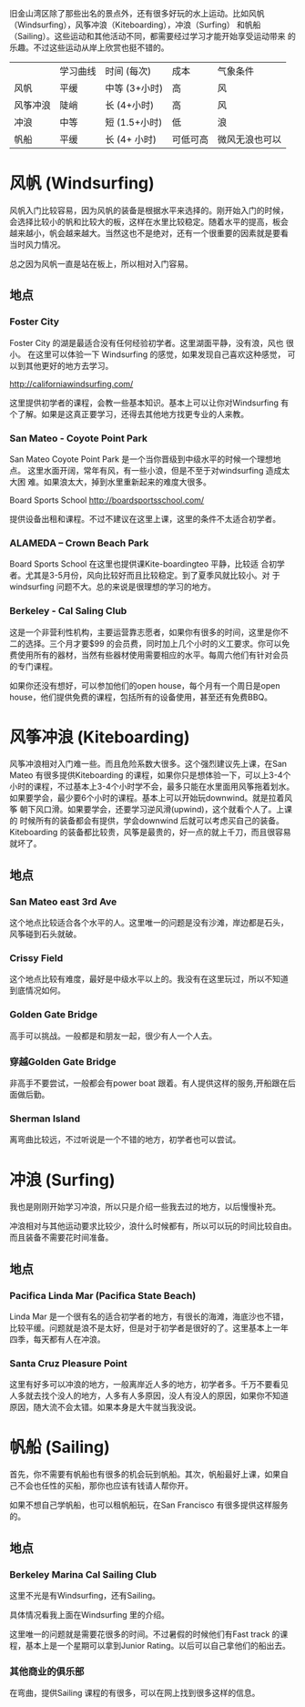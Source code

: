 旧金山湾区除了那些出名的景点外，还有很多好玩的水上运动。比如风帆
（Windsurfing），风筝冲浪（Kiteboarding），冲浪（Surfing） 和帆船
（Sailing）。这些运动和其他活动不同，都需要经过学习才能开始享受运动带来
的乐趣。不过这些运动从岸上欣赏也挺不错的。

|          | 学习曲线 | 时间 (每次)   | 成本     | 气象条件       |
| 风帆     | 平缓     | 中等 (3+小时) | 高       | 风             |
| 风筝冲浪 | 陡峭     | 长 (4+小时)   | 高       | 风             |
| 冲浪     | 中等     | 短 (1.5+小时) | 低       | 浪             |
| 帆船     | 平缓     | 长 (4+ 小时)  | 可低可高 | 微风无浪也可以 |


* 风帆 (Windsurfing)

风帆入门比较容易，因为风帆的装备是根据水平来选择的。刚开始入门的时候，
会选择比较小的帆和比较大的板，这样在水里比较稳定。随着水平的提高，板会
越来越小，帆会越来越大。当然这也不是绝对，还有一个很重要的因素就是要看
当时风力情况。

总之因为风帆一直是站在板上，所以相对入门容易。

** 地点
*** Foster City

Foster City 的湖是最适合没有任何经验初学者。这里湖面平静，没有浪，风也
很小。 在这里可以体验一下 Windsurfing 的感觉，如果发现自己喜欢这种感觉，
可以到其他更好的地方去学习。

http://californiawindsurfing.com/

这里提供初学者的课程，会教一些基本知识。基本上可以让你对Windsurfing 有
个了解。如果是这真正要学习，还得去其他地方找更专业的人来教。
*** San Mateo - Coyote Point Park

San Mateo Coyote Point Park 是一个当你晋级到中级水平的时候一个理想地点。
这里水面开阔，常年有风，有一些小浪，但是不至于对windsurfing 造成太大困
难。如果浪太大，掉到水里重新起来的难度大很多。

Board Sports School http://boardsportsschool.com/ 

提供设备出租和课程。不过不建议在这里上课，这里的条件不太适合初学者。
*** ALAMEDA – Crown Beach Park 

Board Sports School 在这里也提供课Kite-boardingteo 平静，比较适
合初学者。尤其是3-5月份，风向比较好而且比较稳定。到了夏季风就比较小。对
于windsurfing 问题不大。总的来说是很理想的学习的地方。
*** Berkeley - Cal Saling Club

这是一个非营利性机构，主要运营靠志愿者，如果你有很多的时间，这里是你不
二的选择。三个月才要$99 的会员费，同时加上几个小时的义工要求。你可以免
费使用所有的器材，当然有些器材使用需要相应的水平。每周六他们有针对会员
的专门课程。

如果你还没有想好，可以参加他们的open house，每个月有一个周日是open
house，他们提供免费的课程，包括所有的设备使用，甚至还有免费BBQ。

* 风筝冲浪 (Kiteboarding)

风筝冲浪相对入门难一些。而且危险系数大很多。这个强烈建议先上课，在San
Mateo 有很多提供Kiteboarding 的课程，如果你只是想体验一下，可以上3-4个
小时的课程，不过基本上3-4个小时学不会，最多只能在水里面用风筝拖着划水。
如果要学会，最少要6个小时的课程。基本上可以开始玩downwind。就是拉着风筝
朝下风口滑。如果要学会，还要学习逆风滑(upwind)，这个就看个人了。上课的
时候所有的装备都会有提供，学会downwind 后就可以考虑买自己的装备。
Kiteboarding 的装备都比较贵，风筝是最贵的，好一点的就上千刀，而且很容易
就坏了。

** 地点

*** San Mateo east 3rd Ave

这个地点比较适合各个水平的人。这里唯一的问题是没有沙滩，岸边都是石头，
风筝碰到石头就破。

*** Crissy Field

这个地点比较有难度，最好是中级水平以上的。我没有在这里玩过，所以不知道
到底情况如何。

*** Golden Gate Bridge

高手可以挑战。一般都是和朋友一起，很少有人一个人去。

*** 穿越Golden Gate Bridge

非高手不要尝试，一般都会有power boat 跟着。有人提供这样的服务,开船跟在后面做后勤。

*** Sherman Island

离弯曲比较远，不过听说是一个不错的地方，初学者也可以尝试。


* 冲浪 (Surfing)

我也是刚刚开始学习冲浪，所以只是介绍一些我去过的地方，以后慢慢补充。

冲浪相对与其他运动要求比较少，浪什么时候都有，所以可以玩的时间比较自由。
而且装备不需要花时间准备。

** 地点

*** Pacifica Linda Mar (Pacifica State Beach)

Linda Mar 是一个很有名的适合初学者的地方，有很长的海滩，海底沙也不错，
比较平缓。问题就是浪不是太好，但是对于初学者是很好的了。这里基本上一年
四季，每天都有人在冲浪。

*** Santa Cruz Pleasure Point

这里有好多可以冲浪的地方，一般离岸近人多的地方，初学者多。千万不要看见
人多就去找个没人的地方，人多有人多原因，没人有没人的原因，如果你不知道
原因，随大流不会太错。如果本身是大牛就当我没说。

* 帆船 (Sailing)

首先，你不需要有帆船也有很多的机会玩到帆船。其次，帆船最好上课，如果自
己不会也任性的买船，那你也应该有钱请人帮你开。

如果不想自己学帆船，也可以租帆船玩，在San Francisco 有很多提供这样服务
的。

** 地点

*** Berkeley Marina Cal Sailing Club

这里不光是有Windsurfing，还有Sailing。

具体情况看我上面在Windsurfing 里的介绍。

这里唯一的问题就是需要花很多的时间。不过暑假的时候他们有Fast track 的课
程，基本上是一个星期可以拿到Junior Rating。以后可以自己拿他们的船出去。

*** 其他商业的俱乐部

在弯曲，提供Sailing 课程的有很多，可以在网上找到很多这样的信息。


